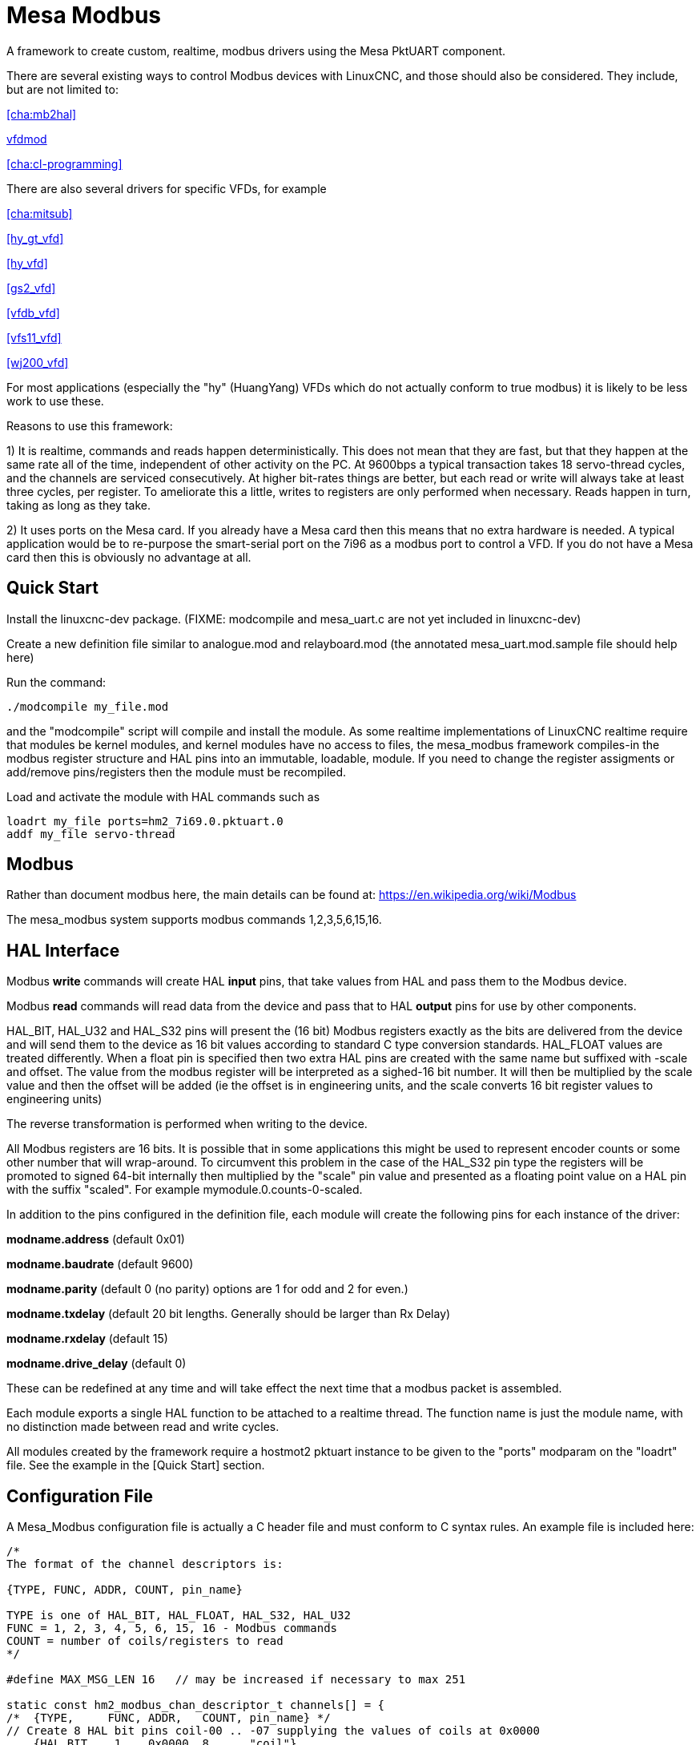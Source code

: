 :lang: en

[[cha:mesa_modbusl]]

= Mesa Modbus =

A framework to create custom, realtime, modbus drivers using the Mesa
PktUART component.

There are several existing ways to control Modbus devices with LinuxCNC,
and those should also be considered.
They include, but are not limited to:

<<cha:mb2hal>>

https://forum.linuxcnc.org/24-hal-components/38733-vfdmod-an-easy-vfd-control-over-modbus-rtu?start=0#162435[vfdmod]

<<cha:cl-programming>>

There are also several drivers for specific VFDs, for example

<<cha:mitsub>>

<<hy_gt_vfd>>

<<hy_vfd>>

<<gs2_vfd>>

<<vfdb_vfd>>

<<vfs11_vfd>>

<<wj200_vfd>>

For most applications (especially the "hy" (HuangYang) VFDs which do not
actually conform to true modbus) it is likely to be less work to use
these.

Reasons to use this framework:

1) It is realtime, commands and reads happen deterministically. This
does not mean that they are fast, but that they happen at the same rate
all of the time, independent of other activity on the PC. At 9600bps a
typical transaction takes 18 servo-thread cycles, and the channels are
serviced consecutively. At higher bit-rates things are better, but each
read or write will always take at least three cycles, per register. To
ameliorate this a little, writes to registers are only performed when
necessary. Reads happen in turn, taking as long as they take.

2) It uses ports on the Mesa card. If you already have a Mesa card then
this means that no extra hardware is needed. A typical application would
be to re-purpose the smart-serial port on the 7i96 as a modbus port to
control a VFD. If you do not have a Mesa card then this is obviously no
advantage at all.

== Quick Start ==

Install the linuxcnc-dev package. (FIXME: modcompile and mesa_uart.c are
not yet included in linuxcnc-dev)

Create a new definition file similar to analogue.mod and relayboard.mod
(the annotated mesa_uart.mod.sample file should help here)

Run the command:

----
./modcompile my_file.mod
----

and the "modcompile" script will compile and install the module. As
some realtime implementations of LinuxCNC realtime require that modules
be kernel modules, and kernel modules have no access to files, the
mesa_modbus framework compiles-in the modbus register structure and
HAL pins into an immutable, loadable, module. If you need to change
the register assigments or add/remove pins/registers then the module
must be recompiled.

Load and activate the module with HAL commands such as

----
loadrt my_file ports=hm2_7i69.0.pktuart.0
addf my_file servo-thread
----

== Modbus ==

Rather than document modbus here, the main details can be found at:
https://en.wikipedia.org/wiki/Modbus

The mesa_modbus system supports modbus commands 1,2,3,5,6,15,16.

== HAL Interface ==

Modbus *write* commands will create HAL *input* pins, that take values
from HAL and pass them to the Modbus device.

Modbus *read* commands will read data from the device and pass that to
HAL *output* pins for use by other components.

HAL_BIT, HAL_U32 and HAL_S32 pins will present the (16 bit) Modbus
registers exactly as the bits are delivered from the device and will
send them to the device as 16 bit values according to standard C type
conversion standards. HAL_FLOAT values are treated differently. When a
float pin is specified then two extra HAL pins are created with the
same name but suffixed with -scale and offset. The value from the
modbus register will be interpreted as a sighed-16 bit number. It will
then be multiplied by the scale value and then the offset will be
added (ie the offset is in engineering units, and the scale converts 16
bit register values to engineering units)

The reverse transformation is performed when writing to the device.

All Modbus registers are 16 bits. It is possible that in some applications
this might be used to represent encoder counts or some other number that
will wrap-around. To circumvent this problem in the case of the HAL_S32
pin type the registers will be promoted to signed 64-bit internally then
multiplied by the "scale" pin value and presented as a floating point
value on a HAL pin with the suffix "scaled".
For example mymodule.0.counts-0-scaled.


In addition to the pins configured in the definition file, each
module will create the following pins for each instance of the driver:

*modname.address* (default 0x01)

*modname.baudrate* (default 9600)

*modname.parity*  (default 0 (no parity) options are 1 for odd and 2 for even.)

*modname.txdelay* (default 20 bit lengths. Generally should be larger than Rx Delay)

*modname.rxdelay* (default 15)

*modname.drive_delay* (default 0)

These can be redefined at any time and will take effect the next time
that a modbus packet is assembled.

Each module exports a single HAL function to be attached to a realtime
thread. The function name is just the module name, with no distinction
made between read and write cycles.

All modules created by the framework require a hostmot2 pktuart instance
to be given to the "ports" modparam on the "loadrt" file. See the
example in the [Quick Start] section.


== Configuration File ==

A Mesa_Modbus configuration file is actually a C header file and must
conform to C syntax rules. An example file is included here:

[source,C]
----
/*
The format of the channel descriptors is:

{TYPE, FUNC, ADDR, COUNT, pin_name}

TYPE is one of HAL_BIT, HAL_FLOAT, HAL_S32, HAL_U32
FUNC = 1, 2, 3, 4, 5, 6, 15, 16 - Modbus commands
COUNT = number of coils/registers to read
*/

#define MAX_MSG_LEN 16   // may be increased if necessary to max 251

static const hm2_modbus_chan_descriptor_t channels[] = {
/*  {TYPE,     FUNC, ADDR,   COUNT, pin_name} */
// Create 8 HAL bit pins coil-00 .. -07 supplying the values of coils at 0x0000
    {HAL_BIT,   1,   0x0000, 8,     "coil"},
// Create 8 HAL bit pins input-00 .. -07 supplying the values of inputs at 0x0000
    {HAL_BIT,   2,   0x0000, 8,     "input"},
// Create a HAL pin to set the coil at address 0x0010
    {HAL_BIT,   5,   0x0010, 1,     "coil-0"},
// Create 8 HAL pins to set the coils at 0x0020
    {HAL_BIT,   15,  0x0020, 8,     "more_coils"},
// Create a scaled floating point pin calculated from input register 0x0100
    {HAL_FLOAT, 4,   0x0100, 1,     "float"},
// Create 4 unsigned integer HAL pins from the holding registers at 0x0200-0x203
    {HAL_S32,   3,   0x0003, 4,     "holding"},
// Create a single signed int HAL pin to control the register at 0x0300
    {HAL_S32,   6,   0x0300, 1,     "relay-3"},
// Create 7 scaled FP HAL pins to control holfing registers at 0x400-0x406
    {HAL_FLOAT, 16,  0x0300, 1,     "more_floats"},
};
----

Typically the comments would not be included in a config file.

MAX_MSG_LEN can be included as a #define if required, but will default
to 16 bytes if this is omitted. The Modbus protocol forces a hard max
limit of 251 bytes, but that would imply setting thousands of bits or
hundreds of registers in a single transaction.

An optional DEBUG parameter may be defined. This will default to
RTAPI_MSG_ERR (1) which means that only error messages will be shown.
include the line
----
#define DEBUG 3
----
To see verbose data from the driver which can be useful for debugging.
Be aware that this is a lot of data, and it should be turned back to
1 when the driver is working.

The text `static const hm2_modbus_chan_descriptor_t channels[] = {`
must be left unchanged, and the concluding `};` is also very
important.

Between the start and end delimiters defined above there should be as
many descriptors as necessary for the device being controlled. For a
simple device (such as a single channel ADC) there might be only one
line. For such a simple device the following minimal description file
would suffice

[source,C]
----
static const hm2_modbus_chan_descriptor_t channels[] = {
/*  {TYPE,    FUNC, ADDR,   COUNT, pin_name} */
    {HAL_FLOAT, 3,  0x0000, 1,     "volts"},
};
----

The valid HAL pin types supported are HAL_BIT, HAL_FLOAT, HAL_U32 and
HAL_S32.

The supported Modbus command types are:

[cols=description, code]
|===
|Read Coils|1|
|Read Discrete Inputs|2|
|Read Multiple Holding Registers|3|
|Read Input Registers|4|
|Write Single Coil|5|
|Write Single Holding Register|6|
|Write Multiple Coils|15|
|Write Multiple Holding Registers|16|
|===

The Modbus address can be given in Hexadecimal, decimal (or even octal)
as can the modbus command. Typically the modbus commands are given in
decimal and the addresses in hex.

If the number in the "count" column is >1 _and_ if the command given
supports multiple reads/writes then a numbered sequence of HAL pins will
be created using the root name from the definition with an appended 2
digit suffix, eg `volts-03`. For commands that do not support multiple
values (5, 6) the count column is silently ignored (but must be numeric
and not omitted)

== Compiling ==

A simple script 'modcompile' is provided that will compile and install
a new HAL module based on the mesa_modbus.c file and the pin definition
file. The sample definition files use the .mod prefix but this is not
necessary except in the special case of the 'modcompile all' command,
which will compile and install all .mod files in the current directory.

----
./modcompile my_file.mod
----
or
----
./modcompile all
----

"modcompile" is provided by the "linuxcnc-dev" package.

----
sudo apt-get install linuxcnc-uspace-dev
----
or
----
sudo apt-get install linuxcnc-dev
----
if using RTAI kernel realtime.

Alternatively the package should be installable with the Synaptic
package manager.

== Hardware Connection ==

The Mesa serial ports have separate pins for Tx and Tx pairs. For RS422
Modbus RTU communications these should be connected at the Mesa card
Tx+ to Rx+ and Tx- to Rx-.

Nore that there are differing naming standards for Modbus pins.
Typically Rx+ and TX+ will connect to the B- pin on the modbus device
and Rx- and Tx- will connect to the A+ pin. (ie, +/- will appear
reversed.


=== Ad-hoc Modbus device access ===

For experimentation and one-off configuration it is possible to send /
recieve data through the FPGA serial port using the mesaflash utility
in a script. A sample script follows.

[source,bash]
----
#! /bin/bash

# First setup the DDR and Alt Source regs for the 7I96
mesaflash --device 7i96 --addr 10.10.10.10 --wpo 0x1100=0x1F800
mesaflash --device 7i96 --addr 10.10.10.10 --wpo 0x1104=0x1C3FF
mesaflash --device 7i96 --addr 10.10.10.10 --wpo 0x1200=0x1F800
mesaflash --device 7i96 --addr 10.10.10.10 --wpo 0x1204=0x1C3FF
# Next set the baud rate DDS's for 9600 baud
mesaflash --device 7i96 --addr 10.10.10.10 --wpo 0x6300=0x65
mesaflash --device 7i96 --addr 10.10.10.10 --wpo 0x6700=0x65
# setup the TX and RX mode registers
mesaflash --device 7i96 --addr 10.10.10.10 --wpo 0x6400=0x00000A20
mesaflash --device 7i96 --addr 10.10.10.10 --wpo 0x6800=0x3FC0140C
# Reset the TX and RX UARTS
mesaflash --device 7i96 --addr 10.10.10.10 --wpo 0x6400=0x80010000
mesaflash --device 7i96 --addr 10.10.10.10 --wpo 0x6800=0x80010000
# load two 8-byte modbus commands:
# 01 05 00 00 5A 00 F7 6A and 01 01 00 00 00 01 FD CA
mesaflash --device 7i96 --addr 10.10.10.10 --wpo 0x6100=0x00000501
mesaflash --device 7i96 --addr 10.10.10.10 --wpo 0x6100=0x6AF7005A
mesaflash --device 7i96 --addr 10.10.10.10 --wpo 0x6100=0x00000101
mesaflash --device 7i96 --addr 10.10.10.10 --wpo 0x6100=0xCAFD0100

# Command the TX UART to send the two 8 byte packets
mesaflash --device 7i96 --addr 10.10.10.10 --wpo 0x6200=0x08
mesaflash --device 7i96 --addr 10.10.10.10 --wpo 0x6200=0x08
sleep 1
# display TX Mode
mesaflash --device 7i96 --addr 10.10.10.10 --rpo 0x6400
# display the RX mode reg, RX count, and the data
mesaflash --device 7i96 --addr 10.10.10.10 --rpo 0x6800
mesaflash --device 7i96 --addr 10.10.10.10 --rpo 0x6600
mesaflash --device 7i96 --addr 10.10.10.10 --rpo 0x6500
mesaflash --device 7i96 --addr 10.10.10.10 --rpo 0x6500
----

